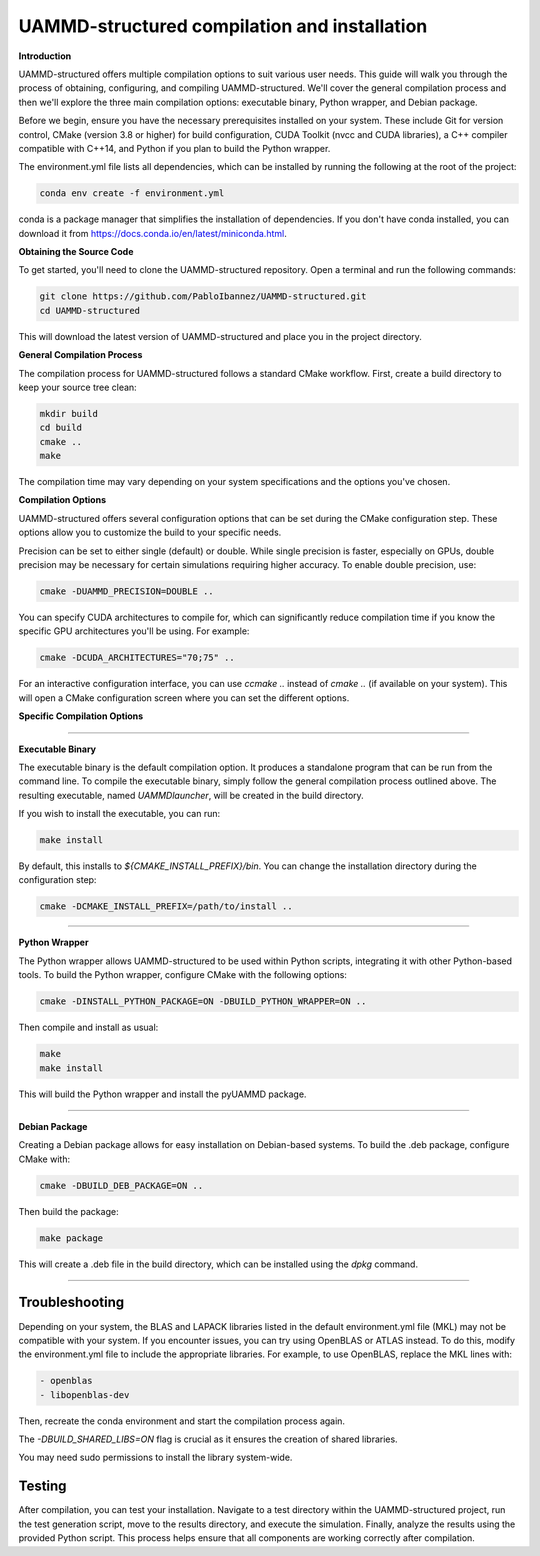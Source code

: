 UAMMD-structured compilation and installation
=============================================

**Introduction**

UAMMD-structured offers multiple compilation options to suit various user needs. This guide will walk you through the process of obtaining, configuring, and compiling UAMMD-structured. We'll cover the general compilation process and then we'll explore the three main compilation options: executable binary, Python wrapper, and Debian package.

Before we begin, ensure you have the necessary prerequisites installed on your system. These include Git for version control, CMake (version 3.8 or higher) for build configuration, CUDA Toolkit (nvcc and CUDA libraries), a C++ compiler compatible with C++14, and Python if you plan to build the Python wrapper.

The environment.yml file lists all dependencies, which can be installed by running the following at the root of the project:

.. code-block:: bash

   conda env create -f environment.yml

   
conda is a package manager that simplifies the installation of dependencies. If you don't have conda installed, you can download it from https://docs.conda.io/en/latest/miniconda.html.


**Obtaining the Source Code**

To get started, you'll need to clone the UAMMD-structured repository. Open a terminal and run the following commands:

.. code-block:: bash

   git clone https://github.com/PabloIbannez/UAMMD-structured.git
   cd UAMMD-structured

This will download the latest version of UAMMD-structured and place you in the project directory.

**General Compilation Process**

The compilation process for UAMMD-structured follows a standard CMake workflow. First, create a build directory to keep your source tree clean:

.. code-block:: bash

   mkdir build
   cd build
   cmake ..
   make

The compilation time may vary depending on your system specifications and the options you've chosen.

**Compilation Options**

UAMMD-structured offers several configuration options that can be set during the CMake configuration step. These options allow you to customize the build to your specific needs.

Precision can be set to either single (default) or double. While single precision is faster, especially on GPUs, double precision may be necessary for certain simulations requiring higher accuracy. To enable double precision, use:

.. code-block:: bash

   cmake -DUAMMD_PRECISION=DOUBLE ..

You can specify CUDA architectures to compile for, which can significantly reduce compilation time if you know the specific GPU architectures you'll be using. For example:

.. code-block:: bash

   cmake -DCUDA_ARCHITECTURES="70;75" ..

For an interactive configuration interface, you can use `ccmake ..` instead of `cmake ..` (if available on your system). This will open a CMake configuration screen where you can set the different options.

**Specific Compilation Options**

----

**Executable Binary**

The executable binary is the default compilation option. It produces a standalone program that can be run from the command line. To compile the executable binary, simply follow the general compilation process outlined above. The resulting executable, named `UAMMDlauncher`, will be created in the build directory.

If you wish to install the executable, you can run:

.. code-block:: bash

   make install

By default, this installs to `${CMAKE_INSTALL_PREFIX}/bin`. You can change the installation directory during the configuration step:

.. code-block:: bash

   cmake -DCMAKE_INSTALL_PREFIX=/path/to/install ..

----

**Python Wrapper**

The Python wrapper allows UAMMD-structured to be used within Python scripts, integrating it with other Python-based tools. To build the Python wrapper, configure CMake with the following options:

.. code-block:: bash

   cmake -DINSTALL_PYTHON_PACKAGE=ON -DBUILD_PYTHON_WRAPPER=ON ..

Then compile and install as usual:

.. code-block:: bash

   make
   make install

This will build the Python wrapper and install the pyUAMMD package.

----

**Debian Package**

Creating a Debian package allows for easy installation on Debian-based systems. To build the .deb package, configure CMake with:

.. code-block:: bash

   cmake -DBUILD_DEB_PACKAGE=ON ..

Then build the package:

.. code-block:: bash

   make package

This will create a .deb file in the build directory, which can be installed using the `dpkg` command.

----

Troubleshooting
---------------

Depending on your system, the BLAS and LAPACK libraries listed in the default environment.yml file (MKL) may not be compatible with your system. If you encounter issues, you can try using OpenBLAS or ATLAS instead. To do this, modify the environment.yml file to include the appropriate libraries. For example, to use OpenBLAS, replace the MKL lines with:

.. code-block:: yaml

   - openblas
   - libopenblas-dev

Then, recreate the conda environment and start the compilation process again.

The `-DBUILD_SHARED_LIBS=ON` flag is crucial as it ensures the creation of shared libraries.

You may need sudo permissions to install the library system-wide.

Testing
-------

After compilation, you can test your installation. Navigate to a test directory within the UAMMD-structured project, run the test generation script, move to the results directory, and execute the simulation. Finally, analyze the results using the provided Python script. This process helps ensure that all components are working correctly after compilation.

